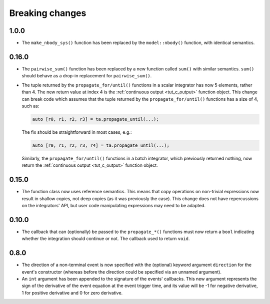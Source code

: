 .. _breaking_changes:

Breaking changes
================

.. _bchanges_1_0_0:

1.0.0
-----

- The ``make_nbody_sys()`` function has been replaced by
  the ``model::nbody()`` function, with identical semantics.

.. _bchanges_0_16_0:

0.16.0
------

- The ``pairwise_sum()`` function has been replaced
  by a new function called ``sum()`` with similar semantics.
  ``sum()`` should behave as a drop-in replacement
  for ``pairwise_sum()``.
- The tuple returned by the ``propagate_for/until()`` functions
  in a scalar integrator has now 5 elements, rather than 4.
  The new return value at index 4 is the :ref:`continuous output <tut_c_output>`
  function object. This change can break code which assumes
  that the tuple returned by the ``propagate_for/until()`` functions
  has a size of 4, such as:

  .. code-block:: c++

     auto [r0, r1, r2, r3] = ta.propagate_until(...);

  The fix should be straightforward in most cases, e.g.:

  .. code-block:: c++

     auto [r0, r1, r2, r3, r4] = ta.propagate_until(...);

  Similarly, the ``propagate_for/until()`` functions in a batch integrator,
  which previously returned nothing, now return the :ref:`continuous output <tut_c_output>`
  function object.

.. _bchanges_0_15_0:

0.15.0
------

- The function class now uses reference
  semantics. This means that copy operations on
  non-trivial expressions now result in shallow copies,
  not deep copies (as it was previously the case).
  This change does not have repercussions on the
  integrators' API, but user code manipulating expressions
  may need to be adapted.

.. _bchanges_0_10_0:

0.10.0
------

- The callback that can (optionally) be passed to
  the ``propagate_*()`` functions must now return
  a ``bool`` indicating whether the integration should
  continue or not. The callback used to return ``void``.

.. _bchanges_0_8_0:

0.8.0
-----

- The direction of a non-terminal event is now specified
  with the (optional) keyword argument ``direction`` for
  the event's constructor (whereas before the direction
  could be specified via an unnamed argument).
- An ``int`` argument has been appended to the signature of
  the events' callbacks. This new argument represents the sign
  of the derivative of the event equation at the event trigger
  time, and its value will be -1 for negative derivative,
  1 for positive derivative and 0 for zero derivative.
